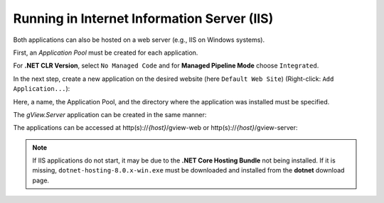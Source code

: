 Running in Internet Information Server (IIS)
============================================

Both applications can also be hosted on a web server (e.g., IIS on Windows systems).

First, an *Application Pool* must be created for each application.

.. image:: img/run-iis01.png

For **.NET CLR Version**, select ``No Managed Code`` and for **Managed Pipeline Mode** choose ``Integrated``.

In the next step, create a new application on the desired website 
(here ``Default Web Site``) (Right-click: ``Add Application...``):

.. image:: img/run-iis02.png 

Here, a name, the Application Pool, and the directory where the application was installed 
must be specified.

The *gView.Server* application can be created in the same manner:

.. image:: img/run-iis03.png

The applications can be accessed at http(s)://`{host}`/gview-web or http(s)://`{host}`/gview-server:

.. image:: img/run-iis04.png

.. note::

    If IIS applications do not start, it may be due to the **.NET Core Hosting Bundle** not being installed.
    If it is missing, ``dotnet-hosting-8.0.x-win.exe`` must be downloaded and installed from the **dotnet** download page.

   

